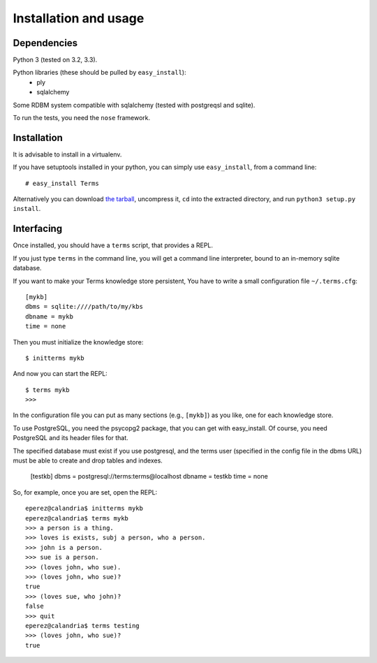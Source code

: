 Installation and usage
======================

Dependencies
++++++++++++

Python 3 (tested on 3.2, 3.3).

Python libraries (these should be pulled by ``easy_install``):
    * ply
    * sqlalchemy

Some RDBM system compatible with sqlalchemy (tested with postgreqsl and sqlite).

To run the tests, you need the ``nose`` framework.

Installation
++++++++++++

It is advisable to install in a virtualenv.

If you have setuptools installed in your python,
you can simply use ``easy_install``, from a command line::

    # easy_install Terms

Alternatively you can download `the tarball <http://pypi.python.org/packages/source/T/Terms/Terms-0.1.0a1.tar.gz>`_,
uncompress it,
``cd`` into the extracted directory,
and run ``python3 setup.py install``.

Interfacing
+++++++++++

Once installed, you should have a ``terms`` script,
that provides a REPL.

If you just type ``terms`` in the command line,
you will get a command line interpreter,
bound to an in-memory sqlite database.

If you want to make your Terms knowledge store persistent,
You have to write a small configuration file ``~/.terms.cfg``::

  [mykb]
  dbms = sqlite:////path/to/my/kbs
  dbname = mykb
  time = none

Then you must initialize the knowledge store::

  $ initterms mykb

And now you can start the REPL::

  $ terms mykb
  >>>

In the configuration file you can put as many
sections (e.g., ``[mykb]``) as you like,
one for each knowledge store.

To use PostgreSQL, you need the psycopg2 package,
that you can get with easy_install. Of course,
you need PostgreSQL and its header files for that.

The specified database must exist if you use
postgresql,
and the terms user (specified in the config file in the dbms URL)
must be able to create and drop tables and indexes.

    [testkb]
    dbms = postgresql://terms:terms@localhost
    dbname = testkb
    time = none

So, for example, once you are set, open the REPL::

    eperez@calandria$ initterms mykb
    eperez@calandria$ terms mykb
    >>> a person is a thing.
    >>> loves is exists, subj a person, who a person.
    >>> john is a person.
    >>> sue is a person.
    >>> (loves john, who sue).
    >>> (loves john, who sue)?
    true
    >>> (loves sue, who john)?
    false
    >>> quit
    eperez@calandria$ terms testing
    >>> (loves john, who sue)?
    true
